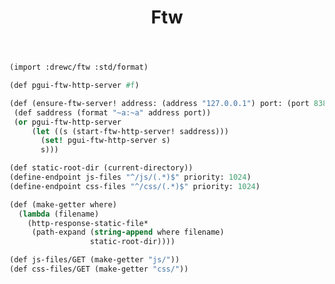 #+TITLE: Ftw

#+begin_src scheme
(import :drewc/ftw :std/format)

(def pgui-ftw-http-server #f)

(def (ensure-ftw-server! address: (address "127.0.0.1") port: (port 8389))
 (def saddress (format "~a:~a" address port))
 (or pgui-ftw-http-server
     (let ((s (start-ftw-http-server! saddress)))
       (set! pgui-ftw-http-server s)
       s)))

(def static-root-dir (current-directory))
(define-endpoint js-files "^/js/(.*)$" priority: 1024)
(define-endpoint css-files "^/css/(.*)$" priority: 1024)

(def (make-getter where)
  (lambda (filename)
    (http-response-static-file*
     (path-expand (string-append where filename)
                  static-root-dir))))

(def js-files/GET (make-getter "js/"))
(def css-files/GET (make-getter "css/"))
#+end_src
